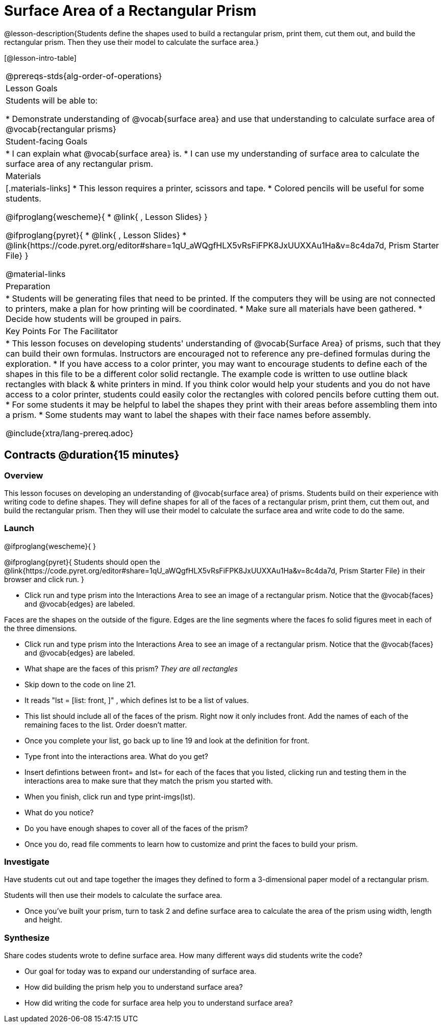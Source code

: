 = Surface Area of a Rectangular Prism

@lesson-description{Students define the shapes used to build a rectangular prism, print them, cut them out, and build the rectangular prism. Then they use their model to calculate the surface area.}

[@lesson-intro-table]
|===
@prereqs-stds{alg-order-of-operations}
| Lesson Goals
| Students will be able to:

* Demonstrate understanding of @vocab{surface area} and use that understanding to calculate surface area of @vocab{rectangular prisms}

| Student-facing Goals
|
* I can explain what @vocab{surface area} is.
* I can use my understanding of surface area to calculate the surface area of any rectangular prism.

| Materials
|[.materials-links]
* This lesson requires a printer, scissors and tape.
* Colored pencils will be useful for some students.

@ifproglang{wescheme}{
* @link{ , Lesson Slides}
}

@ifproglang{pyret}{
* @link{ , Lesson Slides}
* @link{https://code.pyret.org/editor#share=1qU_aWQgfHLX5vRsFiFPK8JxUUXXAu1Ha&v=8c4da7d, Prism Starter File}
}

@material-links

| Preparation
|

* Students will be generating files that need to be printed. If the computers they will be using are not connected to printers, make a plan for how printing will be coordinated.
* Make sure all materials have been gathered.
* Decide how students will be grouped in pairs.

| Key Points For The Facilitator
|
* This lesson focuses on developing students' understanding of @vocab{Surface Area} of prisms, such that they can build their own formulas. Instructors are encouraged not to reference any pre-defined formulas during the exploration.
* If you have access to a color printer, you may want to encourage students to define each of the shapes in this file to be a different color solid rectangle.  The example code is written to use outline black rectangles with black & white printers in mind. If you think color would help your students and you do not have access to a color printer, students could easily color the rectangles with colored pencils before cutting them out.
* For some students it may be helpful to label the shapes they print with their areas before assembling them into a prism. 
* Some students may want to label the shapes with their face names before assembly. 

@include{xtra/lang-prereq.adoc}
|===

== Contracts @duration{15 minutes}

=== Overview
This lesson focuses on developing an understanding of @vocab{surface area} of prisms.  Students build on their experience with writing code to define shapes.  They will define shapes for all of the faces of a rectangular prism, print them, cut them out, and build the rectangular prism. Then they will use their model to calculate the surface area and write code to do the same.

=== Launch
@ifproglang{wescheme}{ 
}

@ifproglang{pyret}{
Students should open the @link{https://code.pyret.org/editor#share=1qU_aWQgfHLX5vRsFiFPK8JxUUXXAu1Ha&v=8c4da7d, Prism Starter File} in their browser and click run.
}

[.lesson-instruction]
- Click run and type prism into the Interactions Area to see an image of a rectangular prism. Notice that the @vocab{faces} and @vocab{edges} are labeled. 

[.lesson-point]
Faces are the shapes on the outside of the figure. Edges are the line segments where the faces fo solid figures meet in each of the three dimensions. 

[.lesson-instruction]
- Click run and type prism into the Interactions Area to see an image of a rectangular prism. Notice that the @vocab{faces} and @vocab{edges} are labeled. 
- What shape are the faces of this prism? _They are all rectangles_
- Skip down to the code on line 21.
- It reads "lst = [list: front, ]" , which defines lst to be a list of values.
- This list should include all of the faces of the prism.  Right now it only includes front. Add the names of each of the remaining faces to the list. Order doesn't matter.
- Once you complete your list, go back up to line 19 and look at the definition for front. 
- Type front into the interactions area. What do you get?
- Insert defintions between front= and lst= for each of the faces that you listed, clicking run and testing them in the interactions area to make sure that they match the prism you started with.
- When you finish, click run and type print-imgs(lst).
- What do you notice? 
- Do you have enough shapes to cover all of the faces of the prism? 
- Once you do, read file comments to learn how to customize and print the faces to build your prism.

=== Investigate

Have students cut out and tape together the images they defined to form a 3-dimensional paper model of a rectangular prism. 

Students will then use their models to calculate the surface area.

[.lesson-instruction]
- Once you've built your prism, turn to task 2 and define surface area to calculate the area of the prism using width, length and height. 

=== Synthesize

[.lesson-instruction]
Share codes students wrote to define surface area. How many different ways did students write the code?

- Our goal for today was to expand our understanding of surface area.
- How did building the prism help you to understand surface area?
- How did writing the code for surface area help you to understand surface area?
